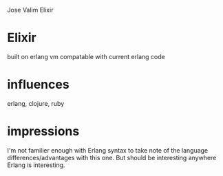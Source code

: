 Jose Valim
Elixir


* Elixir
  built on erlang vm
  compatable with current erlang code
  
* influences
  erlang, clojure, ruby

* impressions
  I'm not familier enough with Erlang syntax to take note of the language differences/advantages with this one.
  But should be interesting anywhere Erlang is interesting.
  
